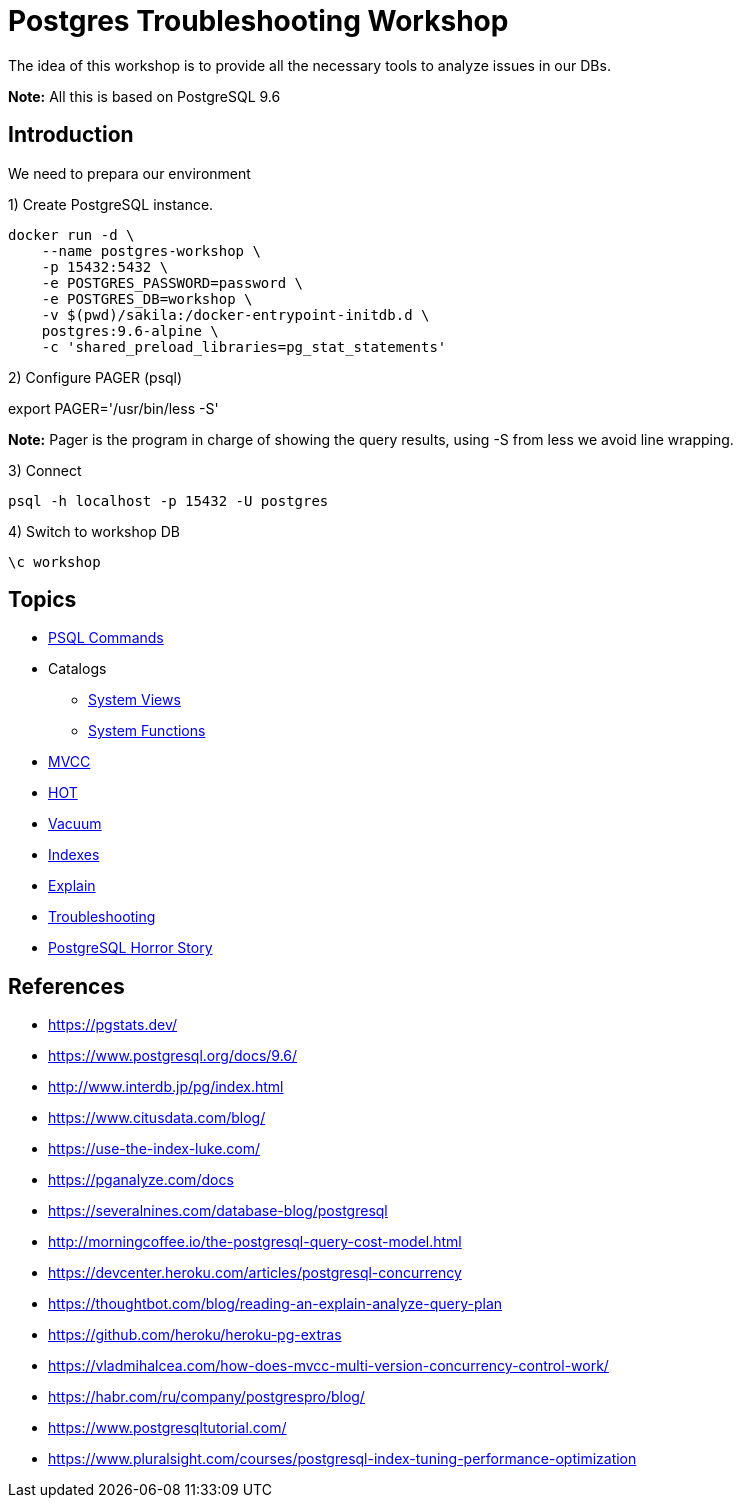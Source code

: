 = Postgres Troubleshooting Workshop

The idea of this workshop is to provide all the necessary tools to analyze issues in our DBs.

*Note:* All this is based on PostgreSQL 9.6

== Introduction

We need to prepara our environment

1) Create PostgreSQL instance.

```
docker run -d \
    --name postgres-workshop \
    -p 15432:5432 \
    -e POSTGRES_PASSWORD=password \
    -e POSTGRES_DB=workshop \
    -v $(pwd)/sakila:/docker-entrypoint-initdb.d \
    postgres:9.6-alpine \
    -c 'shared_preload_libraries=pg_stat_statements'
```

2) Configure PAGER (psql)

export PAGER='/usr/bin/less -S'

*Note:* Pager is the program in charge of showing the query results, using -S from less we avoid line wrapping.

3) Connect

```
psql -h localhost -p 15432 -U postgres
```

4) Switch to workshop DB

```
\c workshop
```

== Topics

* link:topics/PSQLCommands.adoc[PSQL Commands]
* Catalogs
** link:topics/SystemViews.adoc[System Views]
** link:topics/SystemFunctions.adoc[System Functions]
* link:topics/MVCC.adoc[MVCC]
* link:topics/HOT.adoc[HOT]
* link:topics/Vacuum.adoc[Vacuum]
* link:topics/Indexes.adoc[Indexes]
* link:topics/Explain.adoc[Explain]
* link:troubleshooting/README.adoc[Troubleshooting]
* link:stories/README.adoc[PostgreSQL Horror Story]

== References

* https://pgstats.dev/
* https://www.postgresql.org/docs/9.6/
* http://www.interdb.jp/pg/index.html
* https://www.citusdata.com/blog/
* https://use-the-index-luke.com/
* https://pganalyze.com/docs
* https://severalnines.com/database-blog/postgresql
* http://morningcoffee.io/the-postgresql-query-cost-model.html
* https://devcenter.heroku.com/articles/postgresql-concurrency
* https://thoughtbot.com/blog/reading-an-explain-analyze-query-plan
* https://github.com/heroku/heroku-pg-extras
* https://vladmihalcea.com/how-does-mvcc-multi-version-concurrency-control-work/
* https://habr.com/ru/company/postgrespro/blog/
* https://www.postgresqltutorial.com/
* https://www.pluralsight.com/courses/postgresql-index-tuning-performance-optimization